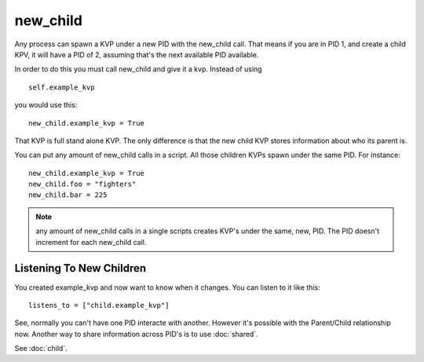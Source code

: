 new_child
=========

Any process can spawn a KVP under a new PID with the new_child call. That means if you are in PID 1, and create a child KPV, it will have a PID of 2, assuming that's the next available PID available. 

In order to do this you must call new_child and give it a kvp. Instead of using 

::

    self.example_kvp
    
you would use this:

::
    
    new_child.example_kvp = True

That KVP is full stand alone KVP. The only difference is that the new child KVP stores information about who its parent is. 


You can put any amount of new_child calls in a script. All those children KVPs spawn under the same PID. For instance:

::

    new_child.example_kvp = True
    new_child.foo = "fighters"
    new_child.bar = 225

.. note:: any amount of new_child calls in a single scripts creates KVP's under the same, new, PID. The PID doesn't increment for each new_child call. 

Listening To New Children
*************************

You created example_kvp and now want to know when it changes. You can listen to it like this:

::

    listens_to = ["child.example_kvp"]

See, normally you can't have one PID interacte with another. However it's possible with the Parent/Child relationship now. Another way to share information across PID's is to use :doc:`shared`. 

See :doc:`child`. 
